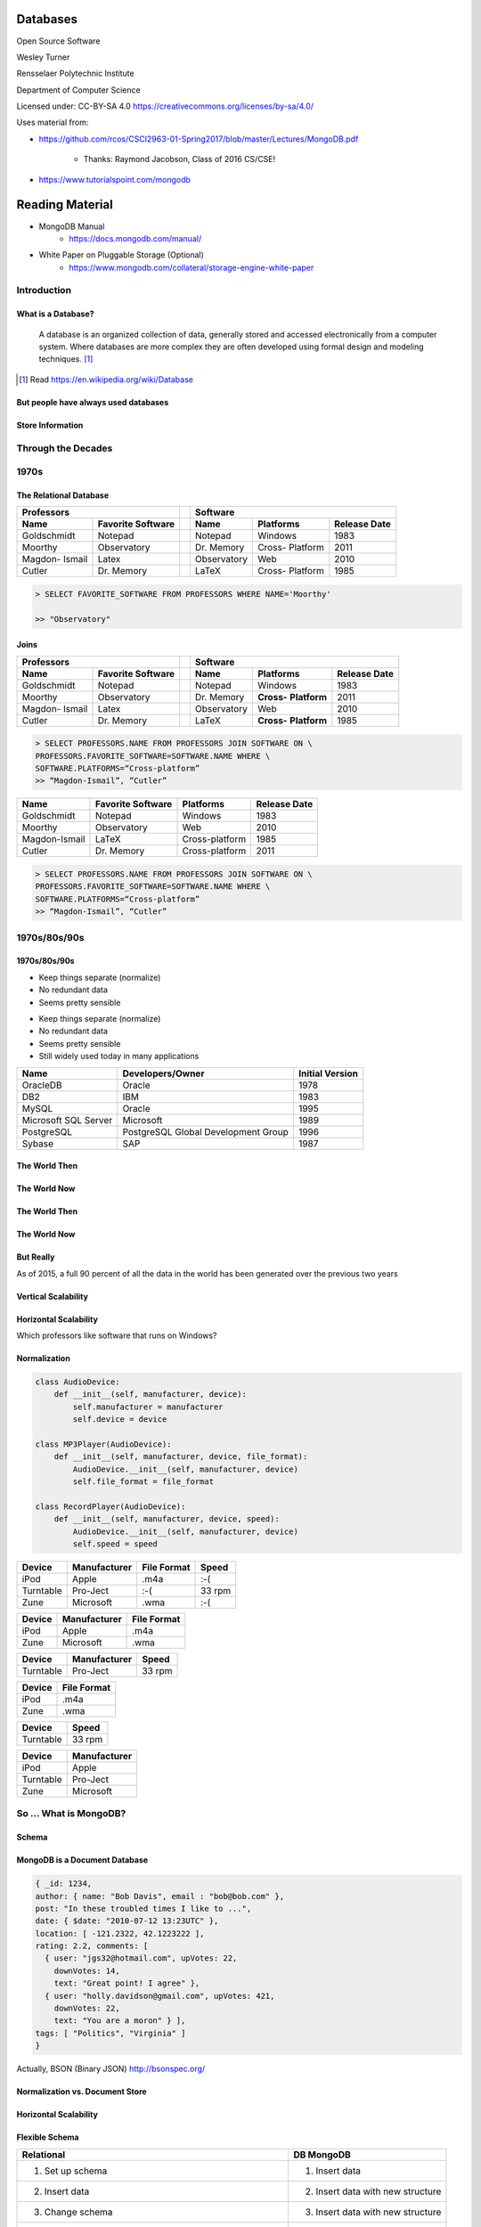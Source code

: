 Databases
#########

Open Source Software

Wesley Turner

Rensselaer Polytechnic Institute

Department of Computer Science

.. nextslide::

Licensed under: CC-BY-SA 4.0 https://creativecommons.org/licenses/by-sa/4.0/

.. nextslide::

Uses material from: 

* https://github.com/rcos/CSCI2963-01-Spring2017/blob/master/Lectures/MongoDB.pdf
  
    * Thanks: Raymond Jacobson, Class of 2016 CS/CSE!

* https://www.tutorialspoint.com/mongodb

Reading Material
################

* MongoDB Manual
    * https://docs.mongodb.com/manual/

* White Paper on Pluggable Storage (Optional)
    * https://www.mongodb.com/collateral/storage-engine-white-paper
 
Introduction
============

What is a Database?
-------------------

.. pull-quote:: A database is an organized collection of data, generally stored and accessed electronically from a computer system. Where databases are more complex they are often developed using formal design and modeling techniques. [1]_ 

.. [1] Read https://en.wikipedia.org/wiki/Database

.. nextslide::

But people have always used databases
-------------------------------------

.. image:: static/building1.png

.. nextslide::

.. image:: static/building2.png

.. nextslide::

.. image:: static/building3.png

.. nextslide::

Store Information
-----------------

.. image:: static/storage.png
   :scale: 40 %
   :align: center 

.. .. nextslide::

.. We will consider two main types:

.. * Virtual Machines

  * Software to allow a piece of hardware to run multiple operating system images at the same time

  * Eg. *VirtualBox*

.. * Containers

  * A lightweight, stand-alone, executable package of a piece of software that includes everything needed to run it

  * Eg. *Docker*

Through the Decades
===================

1970s
=====

The Relational Database
-----------------------

+-------------+-------------------+---+-------------+----------+--------------+
|     Professors                  |   | Software                              |
+-------------+-------------------+---+-------------+----------+--------------+
| Name        | Favorite Software |   | Name        | Platforms| Release Date |
+=============+===================+===+=============+==========+==============+
| Goldschmidt | Notepad           |   | Notepad     | Windows  | 1983         |
+-------------+-------------------+---+-------------+----------+--------------+
| Moorthy     | Observatory       |   | Dr. Memory  | Cross-   | 2011         |
|             |                   |   |             | Platform |              |
+-------------+-------------------+---+-------------+----------+--------------+
| Magdon-     | Latex             |   | Observatory | Web      | 2010         |
| Ismail      |                   |   |             |          |              |
+-------------+-------------------+---+-------------+----------+--------------+
| Cutler      | Dr. Memory        |   | LaTeX       | Cross-   | 1985         |
|             |                   |   |             | Platform |              |
+-------------+-------------------+---+-------------+----------+--------------+

.. nextslide::

.. image:: static/sql.png
   :scale: 50 %
   :align: center 

.. code-block:: console

  > SELECT FAVORITE_SOFTWARE FROM PROFESSORS WHERE NAME='Moorthy'

  >> "Observatory"

.. nextslide::

Joins
-----

+-------------+-------------------+---+-------------+--------------+----------------+
|     Professors                  |   | Software                                    |
+-------------+-------------------+---+-------------+--------------+----------------+
| Name        | Favorite Software |   | Name        | Platforms    | Release Date   |
+=============+===================+===+=============+==============+================+
| Goldschmidt | Notepad           |   | Notepad     | Windows      | 1983           |
+-------------+-------------------+---+-------------+--------------+----------------+
| Moorthy     | Observatory       |   | Dr. Memory  | **Cross-**   | 2011           |
|             |                   |   |             | **Platform** |                |
+-------------+-------------------+---+-------------+--------------+----------------+
| Magdon-     | Latex             |   | Observatory | Web          | 2010           |
| Ismail      |                   |   |             |              |                |
+-------------+-------------------+---+-------------+--------------+----------------+
| Cutler      | Dr. Memory        |   | LaTeX       | **Cross-**   | 1985           |
|             |                   |   |             | **Platform** |                |
+-------------+-------------------+---+-------------+--------------+----------------+

.. code-block:: console

  > SELECT PROFESSORS.NAME FROM PROFESSORS JOIN SOFTWARE ON \
  PROFESSORS.FAVORITE_SOFTWARE=SOFTWARE.NAME WHERE \
  SOFTWARE.PLATFORMS=“Cross-platform”
  >> “Magdon-Ismail”, “Cutler”

.. nextslide::

+---------------+-------------+----------------+--------------+
| Name          | Favorite    | Platforms      | Release Date |
|               | Software    |                |              |
+===============+=============+================+==============+
| Goldschmidt   | Notepad     | Windows        | 1983         |
+---------------+-------------+----------------+--------------+
| Moorthy       | Observatory | Web            | 2010         |
+---------------+-------------+----------------+--------------+
| Magdon-Ismail | LaTeX       | Cross-platform | 1985         |
+---------------+-------------+----------------+--------------+
| Cutler        | Dr. Memory  | Cross-platform | 2011         |
+---------------+-------------+----------------+--------------+

.. code-block:: console

  > SELECT PROFESSORS.NAME FROM PROFESSORS JOIN SOFTWARE ON \
  PROFESSORS.FAVORITE_SOFTWARE=SOFTWARE.NAME WHERE \
  SOFTWARE.PLATFORMS=“Cross-platform”
  >> “Magdon-Ismail”, “Cutler”

1970s/80s/90s
=============

1970s/80s/90s
-------------

- Keep things separate (normalize) 
  
- No redundant data 
  
- Seems pretty sensible


.. nextslide::

- Keep things separate (normalize) 
  
- No redundant data 
  
- Seems pretty sensible

- Still widely used today in many applications

.. image:: static/cathy.jpg
   :scale: 20 %
   :align: center 

.. nextslide::

+----------------------+-------------------------------------+-----------------+
| Name                 | Developers/Owner                    | Initial Version |
+======================+=====================================+=================+
| OracleDB             | Oracle                              | 1978            |
+----------------------+-------------------------------------+-----------------+
| DB2                  | IBM                                 | 1983            |
+----------------------+-------------------------------------+-----------------+
| MySQL                | Oracle                              | 1995            |
+----------------------+-------------------------------------+-----------------+
| Microsoft SQL Server | Microsoft                           | 1989            |
+----------------------+-------------------------------------+-----------------+
| PostgreSQL           | PostgreSQL Global Development Group | 1996            |
+----------------------+-------------------------------------+-----------------+
| Sybase               | SAP                                 | 1987            |
+----------------------+-------------------------------------+-----------------+

The World Then
--------------

.. image:: static/oldHD.png
   :scale: 40 %
   :align: center 

The World Now
-------------

.. image:: static/newHD.png
   :scale: 50 %
   :align: center 

The World Then
--------------

.. image:: static/oldPeople.png
   :scale: 40 %
   :align: center 

The World Now
-------------

.. image:: static/newPeople.png
   :scale: 40 %
   :align: center 

But Really
----------

.. image:: static/morePeople.png
   :scale: 40 %
   :align: center

.. nextslide::

As of 2015, a full 90 percent of all the data in the world has been generated over the previous two years

.. image:: static/graph.png
   :scale: 40 %
   :align: center

Vertical Scalability
--------------------

.. image:: static/vScale.png
   :scale: 55 %
   :align: center

Horizontal Scalability
----------------------

Which professors like software that runs on Windows?

.. image:: static/hScale.png
   :scale: 55 %
   :align: center

Normalization
-------------

.. image:: static/schema.png
   :scale: 50 %
   :align: center

.. nextslide::

.. code-block:: console

  class AudioDevice:
      def __init__(self, manufacturer, device):
          self.manufacturer = manufacturer
          self.device = device
        
  class MP3Player(AudioDevice):
      def __init__(self, manufacturer, device, file_format):
          AudioDevice.__init__(self, manufacturer, device)
          self.file_format = file_format
    
  class RecordPlayer(AudioDevice):
      def __init__(self, manufacturer, device, speed):
          AudioDevice.__init__(self, manufacturer, device)
          self.speed = speed

.. nextslide::

+-----------+--------------+-------------+--------+
| Device    | Manufacturer | File Format | Speed  |
+===========+==============+=============+========+
| iPod      | Apple        | .m4a        | :-(    |
+-----------+--------------+-------------+--------+
| Turntable | Pro-Ject     | :-(         | 33 rpm |
+-----------+--------------+-------------+--------+
| Zune      | Microsoft    | .wma        | :-(    |
+-----------+--------------+-------------+--------+

.. nextslide::

+-----------+--------------+-------------+
| Device    | Manufacturer | File Format |
+===========+==============+=============+
| iPod      | Apple        | .m4a        |
+-----------+--------------+-------------+
| Zune      | Microsoft    | .wma        |
+-----------+--------------+-------------+

+-----------+--------------+-------------+
| Device    | Manufacturer | Speed       |
+===========+==============+=============+
| Turntable | Pro-Ject     | 33 rpm      |
+-----------+--------------+-------------+

.. nextslide::

+-----------+--------------+
| Device    | File Format  |
+===========+==============+
| iPod      | .m4a         |
+-----------+--------------+
| Zune      | .wma         |
+-----------+--------------+

+-----------+--------------+
| Device    | Speed        |
+===========+==============+
| Turntable | 33 rpm       |
+-----------+--------------+

+-----------+--------------+
| Device    | Manufacturer |
+===========+==============+
| iPod      | Apple        |
+-----------+--------------+
| Turntable | Pro-Ject     |
+-----------+--------------+
| Zune      | Microsoft    |
+-----------+--------------+

So ... What is MongoDB?
=======================

Schema
------

.. image:: static/schemaSmall.png
   :scale: 50 %
   :align: center

MongoDB is a Document Database
------------------------------

.. code-block:: console

  { _id: 1234,
  author: { name: "Bob Davis", email : "bob@bob.com" }, 
  post: "In these troubled times I like to ...",
  date: { $date: "2010-07-12 13:23UTC" },
  location: [ -121.2322, 42.1223222 ],
  rating: 2.2, comments: [
    { user: "jgs32@hotmail.com", upVotes: 22,
      downVotes: 14,
      text: "Great point! I agree" },
    { user: "holly.davidson@gmail.com", upVotes: 421,
      downVotes: 22,
      text: "You are a moron" } ],
  tags: [ "Politics", "Virginia" ] 
  }

Actually, BSON (Binary JSON) http://bsonspec.org/

Normalization vs. Document Store
--------------------------------

.. image:: static/versus.png
   :scale: 50 %
   :align: center

Horizontal Scalability
----------------------

.. image:: static/routing.png
   :scale: 65 %
   :align: center

.. nextslide::

.. image:: static/performance.png
   :scale: 65 %
   :align: center

.. nextslide::

.. image:: static/performance2.png
   :scale: 65 %
   :align: center

Flexible Schema
---------------

+---------------------------------------------------------+----------------------------------+
| Relational                                              | DB MongoDB                       |
+=========================================================+==================================+
| 1. Set up schema                                        | 1. Insert data                   |
+---------------------------------------------------------+----------------------------------+
| 2. Insert data                                          | 2. Insert data with new structure|
+---------------------------------------------------------+----------------------------------+
| 3. Change schema                                        | 3. Insert data with new structure|
+---------------------------------------------------------+----------------------------------+
| 4. Insert data with new structure                       |                                  |
+---------------------------------------------------------+----------------------------------+
| 5. How do I change the schema? Am I breaking something? |                                  |
+---------------------------------------------------------+----------------------------------+
| 6. Insert data with new structure                       |                                  |
+---------------------------------------------------------+----------------------------------+

Problems with Flexible
----------------------

.. code-block:: console

  {
    _id: 1,
    author: { name: "Bob Davis", email : "bob@bob.com" }, 
    post: "In these troubled times I like to ...",
    date: { $date: "2010-07-12 13:23UTC" },
  } 
  {
    _id: 1928571982758,
    author: { name: “Peter Brown", email : “brownp@rpi.edu” }, 
    post: “First blog post ever",
    date: { $date: "2014-11-12 13:23UTC" },
    tags: [ "Food", “DIY" ]
  }

Why is MongoDB Open Source?
---------------------------

#. Community 

#. Documentation 

#. Ease of adoption 

#. Trust in open source

Why is MongoDB Open Source?
---------------------------

#. Community 

#. Documentation 

#. Ease of adoption 

#. Trust in open source

**What Happened?**

Databases are an Unsolved Problem
---------------------------------

- Scalability
- Fault tolerance/Availability Consistency
- Speed

.. image:: static/problem.png
   :scale: 60 %
   :align: center

Other Options
-------------

.. image:: static/databases.png
   :scale: 70 %
   :align: center

Database Top 10
===============

https://www.databasejournal.com/features/oracle/slideshows/top-10-2019-databases.html

Database Top 10
---------------

.. image:: static/db1.png
   :scale: 30 %
   :align: center

A The first commercially available SQL-based Relational Database Management System was released by Oracle in 1979. Oracle provides a range of industry-leading on-premises and cloud-based database solutions to meet the data management requirements from small businesses to large enterprises.

.. nextslide::

.. image:: static/db2.png
   :scale: 30 %
   :align: center

MySQL is the most popular Open Source SQL Database Management System (DBMS). MySQL databases are relational which stores data in separate organized tables. MySQL is Open Source which means that it is possible for anyone to use and modify the software. Anybody may download MySQL from the Internet and use it without paying a cent.

.. nextslide::

.. image:: static/db3.png
   :scale: 30 %
   :align: center

Security innovations in Microsoft's flagship database, Microsoft SQL Server, help secure data for mission-critical workloads with 'layers of protection', Always Encrypted technology, dynamic data masking, and transparent data encryption.

.. nextslide::

.. image:: static/db4.png
   :scale: 30 %
   :align: center

PostgreSQL is an object-relational database management system. PostgreSQL is transactional and ACID-compliant. PostgreSQL contains updatable views and materialized views, triggers, foreign keys and supports stored procedures and functions.

PostgreSQL is free and open source, so you are free to use, modify and distribute PostgreSQL in any form. 

.. nextslide::

.. image:: static/db5.png
   :scale: 30 %
   :align: center

MongoDB is a cross-platform document-oriented database. It stores data in flexible, JSON-like documents. MongoDB's document model maps to the objects in your application thus making data easy to work with.

.. nextslide::

.. image:: static/db6.png
   :scale: 30 %
   :align: center

The Data warehouse includes a common SQL engine to support a wide range of data structures and types. IBM Data Lake enables agile, data-driven decisions by utilizing vast amounts of unstructured data that historically could not be analyzed. IBM Fast Data combines fast data ingestion and concurrent analysis of real-time and historical data with machine learning.

.. nextslide::

.. image:: static/db7.png
   :scale: 30 %
   :align: center

Redis (Remote Dictionary Server) is an open source in-memory data structure store, functioning as a database. It has built-in replication, Lua scripting and transactions. Redis supports strings, hashes, lists, sets, bitmaps, hyper loglogs, geospatial indexes and streams.

.. nextslide::

.. image:: static/db8.png
   :scale: 30 %
   :align: center

Amazon SimpleDB is a NoSQL data store that offloads the work of database administration. Developers can easily store and query data items via web services requests while Amazon SimpleDB does the rest.

Amazon SimpleDB is not a relational database system, it instead creates and manages multiple geographically distributed replicas of your data automatically that enables high availability and data durability.

.. nextslide::

.. image:: static/db9.png
   :scale: 30 %
   :align: center

Microsoft Access is a lightweight database management system that combines the Microsoft Jet Database Engine with a user interface. An added benefit is that Microsoft Access is a member of the Microsoft Office suite of applications. Microsoft Access offers traditional Access desktop solutions as well as SharePoint web solutions.

.. nextslide::

.. image:: static/db10.png
   :scale: 30 %
   :align: center

SQLite is a C-language library that implements a small, very fast, self-contained SQL database engine. SQLite is the most used database engine in the world mainly due to it being built into all mobile phones and most computers.

SQLite is ACID-compliant. It implements most of the SQL standard making use of the PostgreSQL syntax. On the other hand, SQLite uses a dynamically and weakly typed SQL syntax that does not guarantee any domain integrity.

Quick Tutorial on MongoDB
=========================

Install MongoDB
---------------

.. code-block:: console

  > sudo apt-key adv --keyserver hkp://keyserver.ubuntu.com:80 \
      --recv 7F0CEB10
  > sudo apt-key adv --keyserver hkp://keyserver.ubuntu.com:80 \
      --recv 7F0CEB10
  > echo 'deb http://downloads-distro.mongodb.org/repo/ubuntu-upstart \
      dist 10gen' | sudo tee /etc/apt/sources.list.d/mongodb.list
  > sudo apt-get update
  > sudo apt-get install mongodb-10gen

.. nextslide::

Start the Database and Connect to It
------------------------------------

.. code-block:: console

  > mkdir database
  > sudo mongod --dbpath database &
  > mongo

.. nextslide::

Get Help and Stats
------------------

.. code-block:: console

  > db.help()
  DB methods:
    db.addUser(userDocument)
    db.adminCommand(nameOrDocument) - switches to 'admin' db, and runs command [ just calls db.runCommand(...) ]
    db.auth(username, password)
    db.cloneDatabase(fromhost)
    db.commandHelp(name) returns the help for the command
    db.copyDatabase(fromdb, todb, fromhost)
    db.createCollection(name, { size : ..., capped : ..., max : ... } )
    db.currentOp() displays currently executing operations in the db
    db.dropDatabase()
        ...

.. nextslide::

Get Help and Stats
------------------

.. code-block:: console

  > db.stats(
  {
    "db" : "test",
    "collections" : 0,
    "objects" : 0,
    "avgObjSize" : 0,
    "dataSize" : 0,
    "storageSize" : 0,
    "numExtents" : 0,
    "indexes" : 0,
    "indexSize" : 0,
    "fileSize" : 0,
    "nsSizeMB" : 0,
    "dataFileVersion" : {
    	
  },
  "ok" : 1
  }

.. nextslide::

Create a New Database and Look At It
------------------------------------

.. code-block:: console

  > use newdatabase
  switched to db newdatabase
  > db
  newdatabase
  > show dbs
  local	0.078125GB
  test	(empty)
  > db.movie.insert({"name":"tutorials point"})
  Mon Jul 23 03:12:49.382 [conn1] allocating new ns file database/newdatabase.ns, filling with zeroes...
  Mon Jul 23 03:12:49.621 [FileAllocator] allocating new datafile database/newdatabase.0, filling with zeroes...
  ...
  > show dbs
  local	0.078125GB
  newdatabase	0.203125GB
  test	(empty)

.. nextslide::

Collections
-----------

.. code-block:: console

  > show collections
  movie
  system.indexes
  > db.movie.drop()
  Mon Jul 23 03:24:20.458 [conn1] CMD: drop newdatabase.movie
  true
  > show collections
  system.indexes

.. nextslide::

Add Some Data
-------------

.. code-block:: console

  >db.post.insert([
  {
     title: 'MongoDB Overview', 
     description: 'MongoDB is no sql database',
     by: 'tutorials point',
     url: 'http://www.tutorialspoint.com',
     tags: ['mongodb', 'database', 'NoSQL'],
     likes: 100
  },

.. nextslide::

Add Some Data
-------------

.. code-block:: console

  {
     title: 'NoSQL Database', 
     description: "NoSQL database doesn't have tables",
     by: 'tutorials point',
     url: 'http://www.tutorialspoint.com',
     tags: ['mongodb', 'database', 'NoSQL'],
     likes: 20, 
     comments: [	
        {
           user:'user1',
           message: 'My first comment',
           dateCreated: new Date(2013,11,10,2,35),
           like: 0 
        }
     ]
  }
  ]}

.. nextslide::

What Happened?
--------------

.. code-block:: console

  > show collections
  post
  system.indexes

.. nextslide::

What Happened?
--------------

.. code-block:: console

  > db.post.stats()
  {
    "ns" : "newdatabase.post",
    "count" : 2,
    "size" : 608,
    "avgObjSize" : 304,
    "storageSize" : 16384,
    "numExtents" : 1,
    "nindexes" : 1,
    "lastExtentSize" : 16384,
    "paddingFactor" : 1,
    "systemFlags" : 1,
    "userFlags" : 0,
    "totalIndexSize" : 8176,
    "indexSizes" : {
    "_id_" : 8176
  },
    "ok" : 1
  }	  

.. nextslide::

Find a Document
---------------

.. code-block:: console

  > db.post.find({"title": "MongoDB Overview"})
  { "_id" : ObjectId("5b554f0dc313b2ac9455e6cf"), "title" : "MongoDB Overview", "description" : "MongoDB is no sql database", "by" : "tutorials point", "url" : "http://www.tutorialspoint.com", "tags" : [  "mongodb",  "database",  "NoSQL" ], "likes" : 100 }
  > db.post.find({"title": "MongoDB Overview"}).pretty()
  {
    "_id" : ObjectId("5b554f0dc313b2ac9455e6cf"),
    "title" : "MongoDB Overview",
    "description" : "MongoDB is no sql database",
    "by" : "tutorials point",
    "url" : "http://www.tutorialspoint.com",
    "tags" : [
        "mongodb",
        "database",
        "NoSQL"
    ],
    "likes" : 100
    }
  
.. nextslide::

Change a Document
-----------------

.. code-block:: console

  > db.post.update({'title':'MongoDB Overview'}, \
      {$set:{'by':'New Author'}})
  > db.post.find({'title':'MongoDB Overview'}).pretty()
  {
    "_id" : ObjectId("5b554f0dc313b2ac9455e6cf"),
    "by" : "New Author",
    "description" : "MongoDB is no sql database",
    "likes" : 100,
    "tags" : [
      "mongodb",
      "database",
      "NoSQL"
    ],
    "title" : "MongoDB Overview",
    "url" : "http://www.tutorialspoint.com"
  }	 

.. nextslide::

The End
=======

**by W. D. Turner**
